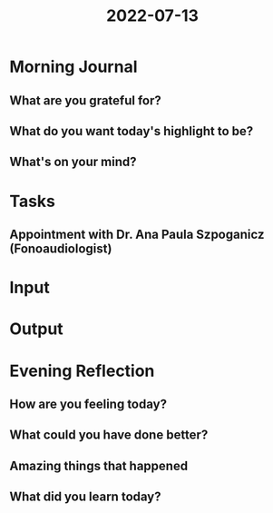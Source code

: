 :PROPERTIES:
:ID:       262e89d0-bf39-4ac1-b408-0edb711175e0
:END:
#+title: 2022-07-13
#+filetags: :daily:appointment:

* Morning Journal
** What are you grateful for?
** What do you want today's highlight to be?
** What's on your mind?
* Tasks
** Appointment with Dr. Ana Paula Szpoganicz (Fonoaudiologist)
SCHEDULED: [2022-07-13 Wed 18:00]
* Input
* Output
* Evening Reflection
** How are you feeling today?
** What could you have done better?
** Amazing things that happened
** What did you learn today?
